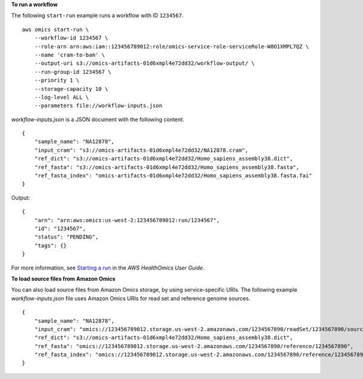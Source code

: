 **To run a workflow**

The following ``start-run`` example runs a workflow with ID ``1234567``. ::

    aws omics start-run \
        --workflow-id 1234567 \
        --role-arn arn:aws:iam::123456789012:role/omics-service-role-serviceRole-W8O1XMPL7QZ \
        --name 'cram-to-bam' \
        --output-uri s3://omics-artifacts-01d6xmpl4e72dd32/workflow-output/ \
        --run-group-id 1234567 \
        --priority 1 \
        --storage-capacity 10 \
        --log-level ALL \
        --parameters file://workflow-inputs.json

`workflow-inputs.json` is a JSON document with the following content. ::

    {
        "sample_name": "NA12878",
        "input_cram": "s3://omics-artifacts-01d6xmpl4e72dd32/NA12878.cram",
        "ref_dict": "s3://omics-artifacts-01d6xmpl4e72dd32/Homo_sapiens_assembly38.dict",
        "ref_fasta": "s3://omics-artifacts-01d6xmpl4e72dd32/Homo_sapiens_assembly38.fasta",
        "ref_fasta_index": "omics-artifacts-01d6xmpl4e72dd32/Homo_sapiens_assembly38.fasta.fai"
    }

Output::

    {
        "arn": "arn:aws:omics:us-west-2:123456789012:run/1234567",
        "id": "1234567",
        "status": "PENDING",
        "tags": {}
    }

For more information, see `Starting a run <https://docs.aws.amazon.com/omics/latest/dev/starting-a-run.html>`__ in the *AWS HealthOmics User Guide*.

**To load source files from Amazon Omics**

You can also load source files from Amazon Omics storage, by using service-specific URIs. The following example `workflow-inputs.json` file uses Amazon Omics URIs for read set and reference genome sources. ::

    {
        "sample_name": "NA12878",
        "input_cram": "omics://123456789012.storage.us-west-2.amazonaws.com/1234567890/readSet/1234567890/source1",
        "ref_dict": "s3://omics-artifacts-01d6xmpl4e72dd32/Homo_sapiens_assembly38.dict",
        "ref_fasta": "omics://123456789012.storage.us-west-2.amazonaws.com/1234567890/reference/1234567890",
        "ref_fasta_index": "omics://123456789012.storage.us-west-2.amazonaws.com/1234567890/reference/1234567890/index"
    }
